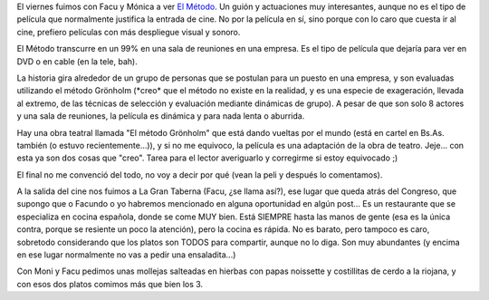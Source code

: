 .. title: El método
.. slug: el_metodo
.. date: 2006-03-19 16:34:16 UTC-03:00
.. tags: Cine
.. category: 
.. link: 
.. description: 
.. type: text
.. author: cHagHi
.. from_wp: True

El viernes fuimos con Facu y Mónica a ver `El Método`_. Un guión y
actuaciones muy interesantes, aunque no es el tipo de película que
normalmente justifica la entrada de cine. No por la película en sí, sino
porque con lo caro que cuesta ir al cine, prefiero películas con más
despliegue visual y sonoro.

El Método transcurre en un 99% en una sala de reuniones en una empresa.
Es el tipo de película que dejaría para ver en DVD o en cable (en la
tele, bah).

La historia gira alrededor de un grupo de personas que se postulan para
un puesto en una empresa, y son evaluadas utilizando el método Grönholm
(\*creo\* que el método no existe en la realidad, y es una especie de
exageración, llevada al extremo, de las técnicas de selección y
evaluación mediante dinámicas de grupo). A pesar de que son solo 8
actores y una sala de reuniones, la película es dinámica y para nada
lenta o aburrida.

Hay una obra teatral llamada "El método Grönholm" que está dando vueltas
por el mundo (está en cartel en Bs.As. también (o estuvo
recientemente...)), y si no me equivoco, la película es una adaptación
de la obra de teatro. Jeje... con esta ya son dos cosas que "creo".
Tarea para el lector averiguarlo y corregirme si estoy equivocado ;)

El final no me convenció del todo, no voy a decir por qué (vean la peli
y después lo comentamos).

A la salida del cine nos fuimos a La Gran Taberna (Facu, ¿se llama
así?), ese lugar que queda atrás del Congreso, que supongo que o Facundo
o yo habremos mencionado en alguna oportunidad en algún post... Es un
restaurante que se especializa en cocina española, donde se come MUY
bien. Está SIEMPRE hasta las manos de gente (esa es la única contra,
porque se resiente un poco la atención), pero la cocina es rápida. No es
barato, pero tampoco es caro, sobretodo considerando que los platos son
TODOS para compartir, aunque no lo diga. Son muy abundantes (y encima en
ese lugar normalmente no vas a pedir una ensaladita...)

Con Moni y Facu pedimos unas mollejas salteadas en hierbas con papas
noissette y costillitas de cerdo a la riojana, y con esos dos platos
comimos más que bien los 3.

.. _El Método: http://www.imdb.com/title/tt0427582/

